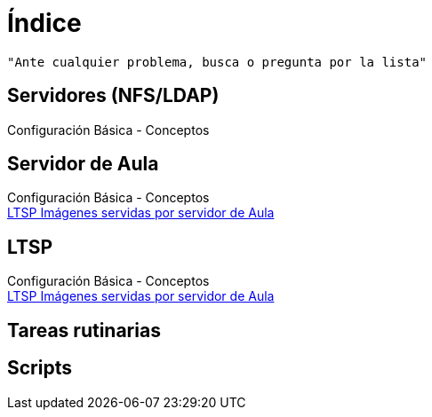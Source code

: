 = Índice

:published_at: 2015-09-25

----
"Ante cualquier problema, busca o pregunta por la lista"
----



== Servidores (NFS/LDAP) +
Configuración Básica - Conceptos

== Servidor de Aula

Configuración Básica - Conceptos +
https://iesextremadura.github.io/2016/01/18/LTSP-Images-servidas-por-Servidor-de-Aula.html[LTSP Imágenes servidas por servidor de Aula] +

== LTSP
Configuración Básica - Conceptos +
https://iesextremadura.github.io/2016/01/18/LTSP-Images-servidas-por-Servidor-de-Aula.html[LTSP Imágenes servidas por servidor de Aula] +

== Tareas rutinarias

== Scripts



